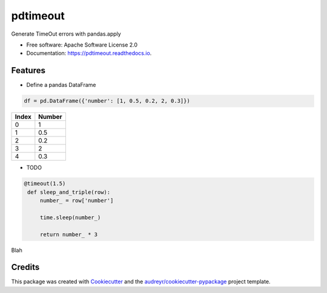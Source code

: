=========
pdtimeout
=========


.. image:: https://img.shields.io/pypi/v/pdtimeout.svg
        :target: https://pypi.python.org/pypi/pdtimeout

.. image:: https://img.shields.io/travis/hugo-quantmetry/pdtimeout.svg
        :target: https://travis-ci.org/hugo-quantmetry/pdtimeout

.. image:: https://readthedocs.org/projects/pdtimeout/badge/?version=latest
        :target: https://pdtimeout.readthedocs.io/en/latest/?badge=latest
        :alt: Documentation Status




Generate TimeOut errors with pandas.apply


* Free software: Apache Software License 2.0
* Documentation: https://pdtimeout.readthedocs.io.


Features
--------


* Define a pandas DataFrame

.. code-block:: python

    df = pd.DataFrame({'number': [1, 0.5, 0.2, 2, 0.3]})

+-------+--------+
| Index | Number |
+=======+========+
|   0   |    1   |
+-------+--------+
|   1   |   0.5  |
+-------+--------+
|   2   |  0.2   |
+-------+--------+
|   3   |    2   |
+-------+--------+
|   4   |   0.3  |
+-------+--------+

* TODO

.. code-block:: python

   @timeout(1.5)
    def sleep_and_triple(row):
        number_ = row['number']

        time.sleep(number_)

        return number_ * 3

Blah

Credits
-------

This package was created with Cookiecutter_ and the `audreyr/cookiecutter-pypackage`_ project template.

.. _Cookiecutter: https://github.com/audreyr/cookiecutter
.. _`audreyr/cookiecutter-pypackage`: https://github.com/audreyr/cookiecutter-pypackage

